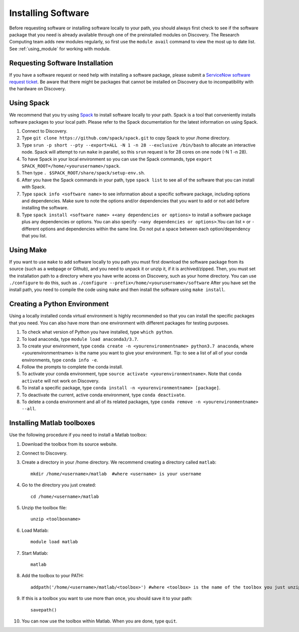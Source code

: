 ********************
Installing Software
********************

Before requesting software or installing software locally to your path, you should always first
check to see if the software package that you need is already available through one of the preinstalled
modules on Discovery. The Research Computing team adds new modules regularly, so first use the ``module avail`` command
to view the most up to date list. See :ref:`using_module` for working with module.

Requesting Software Installation
=================================

If you have a software request or need help with installing a software package, please submit a `ServiceNow
software request ticket <https://service.northeastern.edu/tech?id=sc_cat_item&sys_id=777c510bdbebd340a37cd206ca9619b0>`_. Be aware that there might be packages that cannot be installed on Discovery due
to incompatibility with the hardware on Discovery.

Using Spack
===========

We recommend that you try using `Spack <https://spack.io/>`_ to install software locally to your path. Spack is a tool that conveniently installs
software packages to your local path. Please refer to the Spack documentation for the latest information on using Spack.

1. Connect to Discovery.
2. Type ``git clone https://github.com/spack/spack.git``  to copy Spack to your /home directory.
3. Type ``srun -p short --pty --export=ALL -N 1 -n 28 --exclusive /bin/bash`` to allocate an interactive node. Spack will attempt to run ``make`` in parallel, so this ``srun`` request is for 28 cores on one node (-N 1 -n 28).
4. To have Spack in your local environment so you can use the Spack commands, type ``export SPACK_ROOT=/home/<yourusername>/spack``.
5. Then type ``. $SPACK_ROOT/share/spack/setup-env.sh``.
6. After you have the Spack commands in your path, type ``spack list`` to see all of the software that you can install with Spack.
7. Type ``spack info <software name>`` to see information about a specific software package, including options and dependencies. Make sure to note the options and/or dependencies that you want to add or not add before installing the software.
8. Type ``spack install <software name> +<any dependencies or options>`` to install a software package plus any dependencies or options. You can also specify ``-<any dependencies or options>``.You can list ``+`` or ``-`` different options and dependencies within the same line. Do not put a space between each option/dependency that you list.


Using Make
==========

If you want to use ``make`` to add software locally to you path you must first download the
software package from its source (such as a webpage or Github), and you need to unpack it or unzip it, if it is archived/zipped.
Then, you must set the installation path to a directory where you have write access on Discovery, such as your home directory.
You can use ``./configure`` to do this, such as  ``./configure --prefix=/home/<yourusername>/software``
After you have set the install path, you need to compile the code using ``make`` and then install the software using ``make install``.

Creating a Python Environment
==============================

Using a locally installed conda virtual environment is highly recommended so that you can install the specific packages that you need.
You can also have more than one environment with different packages for testing purposes.

1. To check what version of Python you have installed, type ``which python``.
2. To load anaconda, type ``module load anaconda3/3.7``.
3. To create your environment, type ``conda create -n <yourenvironmentname> python3.7 anaconda``, where <yourenvironmentname> is the name you want to give your environment. Tip: to see a list of all of your conda environments, type ``conda info -e``.
4. Follow the prompts to complete the conda install.
5. To activate your conda environment, type ``source activate <yourenvironmentname>``. Note that ``conda activate`` will not work on Discovery.
6. To install a specific package, type ``conda install -n <yourenvironmentname> [package]``.
7. To deactivate the current, active conda environment, type ``conda deactivate``.
8. To delete a conda environment and all of its related packages, type ``conda remove -n <yourenvironmentname> --all``.

Installing Matlab toolboxes
===========================

Use the following procedure if you need to install a Matlab toolbox:

1. Download the toolbox from its source website.
2. Connect to Discovery.
3. Create a directory in your /home directory. We recommend creating a directory called ``matlab``::

    mkdir /home/<username>/matlab  #where <username> is your username

4. Go to the directory you just created::

    cd /home/<username>/matlab

5. Unzip the toolbox file::

    unzip <toolboxname>

6. Load Matlab::

    module load matlab

7. Start Matlab::

    matlab

8. Add the toolbox to your PATH::

    addpath('/home/<username>/matlab/<toolbox>') #where <toolbox> is the name of the toolbox you just unzipped

9. If this is a toolbox you want to use more than once, you should save it to your path::

    savepath()

10. You can now use the toolbox within Matlab. When you are done, type ``quit``.
